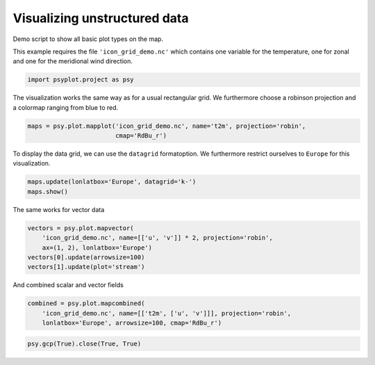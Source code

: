 .. _gallery_examples_plotter_maps_example_icon.ipynb:


Visualizing unstructured data
=============================

Demo script to show all basic plot types on the map.

This example requires the file ``'icon_grid_demo.nc'`` which contains
one variable for the temperature, one for zonal and one for the
meridional wind direction.

.. code:: python

    import psyplot.project as psy

The visualization works the same way as for a usual rectangular grid. We
furthermore choose a robinson projection and a colormap ranging from
blue to red.

.. code:: python

    maps = psy.plot.mapplot('icon_grid_demo.nc', name='t2m', projection='robin', 
                            cmap='RdBu_r')



.. image:: images/example_icon_0.png


To display the data grid, we can use the ``datagrid`` formatoption. We
furthermore restrict ourselves to ``Europe`` for this visualization.

.. code:: python

    maps.update(lonlatbox='Europe', datagrid='k-')
    maps.show()



.. image:: images/example_icon_1.png


The same works for vector data

.. code:: python

    vectors = psy.plot.mapvector(
        'icon_grid_demo.nc', name=[['u', 'v']] * 2, projection='robin', 
        ax=(1, 2), lonlatbox='Europe')
    vectors[0].update(arrowsize=100)
    vectors[1].update(plot='stream')



.. image:: images/example_icon_2.png


And combined scalar and vector fields

.. code:: python

    combined = psy.plot.mapcombined(
        'icon_grid_demo.nc', name=[['t2m', ['u', 'v']]], projection='robin',
        lonlatbox='Europe', arrowsize=100, cmap='RdBu_r')



.. image:: images/example_icon_3.png


.. code:: python

    psy.gcp(True).close(True, True)


.. only:: html

    .. container:: sphx-glr-download

        **Download python file:** :download:`example_icon.py`

        **Download IPython notebook:** :download:`example_icon.ipynb`


.. only:: html

    .. container:: sphx-glr-download

        **Download supplementary data:** :download:`icon_grid_demo.nc`
